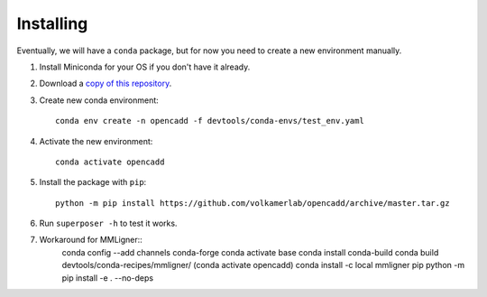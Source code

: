 Installing
==========

Eventually, we will have a ``conda`` package, but for now you need to create a new environment manually.

1. Install Miniconda for your OS if you don't have it already.
2. Download a `copy of this repository <https://github.com/volkamerlab/opencadd/archive/master.zip>`_.
3. Create new conda environment::

    conda env create -n opencadd -f devtools/conda-envs/test_env.yaml

4. Activate the new environment::

    conda activate opencadd

5. Install the package with ``pip``::

    python -m pip install https://github.com/volkamerlab/opencadd/archive/master.tar.gz

6. Run ``superposer -h`` to test it works.

7. Workaround for MMLigner::
    conda config --add channels conda-forge 
    conda activate base
    conda install conda-build
    conda build devtools/conda-recipes/mmligner/
    (conda activate opencadd)
    conda install -c local mmligner pip
    python -m pip install -e . --no-deps